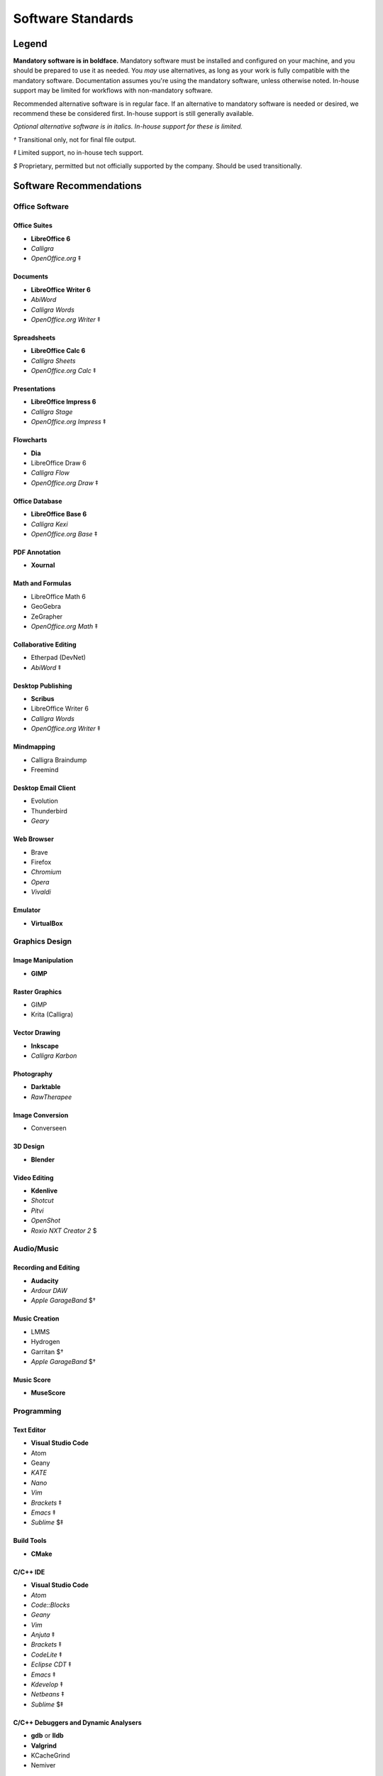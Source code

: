 Software Standards
####################################

Legend
=====================================

**Mandatory software is in boldface.** Mandatory software must be installed and configured
on your machine, and you should be prepared to use it as needed. You *may* use alternatives,
as long as your work is fully compatible with the mandatory software. Documentation assumes
you're using the mandatory software, unless otherwise noted. In-house support may be limited
for workflows with non-mandatory software.

Recommended alternative software is in regular face. If an alternative to mandatory software
is needed or desired, we recommend these be considered first. In-house support is still
generally available.

*Optional alternative software is in italics. In-house support for these is limited.*

`†` Transitional only, not for final file output.

`‡` Limited support, no in-house tech support.

`$` Proprietary, permitted but not officially supported by the company.
Should be used transitionally.

Software Recommendations
=====================================

Office Software
-------------------------------------

Office Suites
^^^^^^^^^^^^^^^^^^^^^^^^^^^^^^^^^^^^^

* **LibreOffice 6**
* *Calligra*
* *OpenOffice.org* ‡

Documents
^^^^^^^^^^^^^^^^^^^^^^^^^^^^^^^^^^^^^

* **LibreOffice Writer 6**
* *AbiWord*
* *Calligra Words*
* *OpenOffice.org Writer* ‡

Spreadsheets
^^^^^^^^^^^^^^^^^^^^^^^^^^^^^^^^^^^^^

* **LibreOffice Calc 6**
* *Calligra Sheets*
* *OpenOffice.org Calc* ‡

Presentations
^^^^^^^^^^^^^^^^^^^^^^^^^^^^^^^^^^^^^

* **LibreOffice Impress 6**
* *Calligra Stage*
* *OpenOffice.org Impress* ‡

Flowcharts
^^^^^^^^^^^^^^^^^^^^^^^^^^^^^^^^^^^^^

* **Dia**
* LibreOffice Draw 6
* *Calligra Flow*
* *OpenOffice.org Draw* ‡

Office Database
^^^^^^^^^^^^^^^^^^^^^^^^^^^^^^^^^^^^^

* **LibreOffice Base 6**
* *Calligra Kexi*
* *OpenOffice.org Base* ‡

PDF Annotation
^^^^^^^^^^^^^^^^^^^^^^^^^^^^^^^^^^^^^

* **Xournal**

Math and Formulas
^^^^^^^^^^^^^^^^^^^^^^^^^^^^^^^^^^^^^

* LibreOffice Math 6
* GeoGebra
* ZeGrapher
* *OpenOffice.org Math* ‡

Collaborative Editing
^^^^^^^^^^^^^^^^^^^^^^^^^^^^^^^^^^^^^

* Etherpad (DevNet)
* *AbiWord* ‡

Desktop Publishing
^^^^^^^^^^^^^^^^^^^^^^^^^^^^^^^^^^^^^

* **Scribus**
* LibreOffice Writer 6
* *Calligra Words*
* *OpenOffice.org Writer* ‡

Mindmapping
^^^^^^^^^^^^^^^^^^^^^^^^^^^^^^^^^^^^^

* Calligra Braindump
* Freemind

Desktop Email Client
^^^^^^^^^^^^^^^^^^^^^^^^^^^^^^^^^^^^^

* Evolution
* Thunderbird
* *Geary*

Web Browser
^^^^^^^^^^^^^^^^^^^^^^^^^^^^^^^^^^^^^

* Brave
* Firefox
* *Chromium*
* *Opera*
* *Vivaldi*

Emulator
^^^^^^^^^^^^^^^^^^^^^^^^^^^^^^^^^^^^^

* **VirtualBox**

Graphics Design
-------------------------------------

Image Manipulation
^^^^^^^^^^^^^^^^^^^^^^^^^^^^^^^^^^^^^

* **GIMP**

Raster Graphics
^^^^^^^^^^^^^^^^^^^^^^^^^^^^^^^^^^^^^

* GIMP
* Krita (Calligra)

Vector Drawing
^^^^^^^^^^^^^^^^^^^^^^^^^^^^^^^^^^^^^

* **Inkscape**
* *Calligra Karbon*

Photography
^^^^^^^^^^^^^^^^^^^^^^^^^^^^^^^^^^^^^

* **Darktable**
* *RawTherapee*

Image Conversion
^^^^^^^^^^^^^^^^^^^^^^^^^^^^^^^^^^^^^

* Converseen

3D Design
^^^^^^^^^^^^^^^^^^^^^^^^^^^^^^^^^^^^^

* **Blender**

Video Editing
^^^^^^^^^^^^^^^^^^^^^^^^^^^^^^^^^^^^^

* **Kdenlive**
* *Shotcut*
* *Pitvi*
* *OpenShot*
* *Roxio NXT Creator 2* $

Audio/Music
--------------------------------------

Recording and Editing
^^^^^^^^^^^^^^^^^^^^^^^^^^^^^^^^^^^^^^

* **Audacity**
* *Ardour DAW*
* *Apple GarageBand* $†

Music Creation
^^^^^^^^^^^^^^^^^^^^^^^^^^^^^^^^^^^^^^^

* LMMS
* Hydrogen
* Garritan $†
* *Apple GarageBand* $†

Music Score
^^^^^^^^^^^^^^^^^^^^^^^^^^^^^^^^^^^^^^^

* **MuseScore**

Programming
---------------------------------------

Text Editor
^^^^^^^^^^^^^^^^^^^^^^^^^^^^^^^^^^^^^^^

* **Visual Studio Code**
* Atom
* Geany
* *KATE*
* *Nano*
* *Vim*
* *Brackets* ‡
* *Emacs* ‡
* *Sublime* $‡

Build Tools
^^^^^^^^^^^^^^^^^^^^^^^^^^^^^^^^^^^^^^^^

* **CMake**

C/C++ IDE
^^^^^^^^^^^^^^^^^^^^^^^^^^^^^^^^^^^^^^^^

* **Visual Studio Code**
* *Atom*
* *Code::Blocks*
* *Geany*
* *Vim*
* *Anjuta* ‡
* *Brackets* ‡
* *CodeLite* ‡
* *Eclipse CDT* ‡
* *Emacs* ‡
* *Kdevelop* ‡
* *Netbeans* ‡
* *Sublime* $‡

C/C++ Debuggers and Dynamic Analysers
^^^^^^^^^^^^^^^^^^^^^^^^^^^^^^^^^^^^^^^^

* **gdb** or **lldb**
* **Valgrind**
* KCacheGrind
* Nemiver

C/C++ Static Analysers and Formatters
^^^^^^^^^^^^^^^^^^^^^^^^^^^^^^^^^^^^^^^^

* **cppcheck**
* AStyle
* clang-format
* cccc

C/C++ Testing
^^^^^^^^^^^^^^^^^^^^^^^^^^^^^^^^^^^^^^^^

* **Goldilocks**

RestructuredText IDE
^^^^^^^^^^^^^^^^^^^^^^^^^^^^^^^^^^^^^^^^

* **Visual Studio Code**
* *Atom*
* *Geany*
* *Vim*
* *Brackets* ‡

Python IDE
^^^^^^^^^^^^^^^^^^^^^^^^^^^^^^^^^^^^^^^^

* **Visual Studio Code**
* *Atom*
* *Geany*
* *NINJA-IDE*
* *PyCharm Community Edition*
* *Vim*
* *Aptana* ‡
* *Brackets* ‡
* *Emacs* ‡
* *Eric* ‡
* *Pydev* ‡
* *Kdevelop* ‡
* *Spyder* ‡
* *Sublime* $‡

Python Debuggers and Dynamic Analysers
^^^^^^^^^^^^^^^^^^^^^^^^^^^^^^^^^^^^^^^^

* **pdb**
* *pudb*

Python Static Analysers and Formatters
^^^^^^^^^^^^^^^^^^^^^^^^^^^^^^^^^^^^^^^^

* **black**
* **flake8** (includes PyFlakes, pycodestyle, mccabe)
* **flake8-bandit**
* **flake8-datetimez**
* **flake8-docstrings**
* **flake8-pytest**
* **flake8-mypy**
* **flake8-regex**
* **flake8-requirements**
* bandit
* mypy
* pydocstyle

Python Testing
^^^^^^^^^^^^^^^^^^^^^^^^^^^^^^^^^^^^^^^^

* **pytest**

Version Control Software
^^^^^^^^^^^^^^^^^^^^^^^^^^^^^^^^^^^^^^^^

* **Git**
* **Arcanist**
* **Meld**
* Git Cola

Operating Systems
-------------------------------------

* Ubuntu
* *Debian*
* *Kubuntu*
* *Linux Mint*
* *Lubuntu*
* *Ubuntu Studio*
* *Xubuntu*
* *Arch Linux* ‡
* *Fedora* ‡
* *Windows 10 with WSL* ‡

Disallowed Software
=====================================

..  NOTE:: This list doesn't apply to open source contributors, although we
    strongly discourage use of the software below.

Why Disallow Software?
--------------------------------------

The idea of “Officially Disallowing” software for company use might initially
seem to be overkill, but there is a logic to it. The decision is, again, not
made lightly. In most cases, the software title in question contains security
and privacy issues, bugs, or compatibility issues that make its use a
significant business and development risk. In other cases, the software is
disallowed on grounds of licensing issues. Paying several thousand dollars
extra for commercial licensing is impractical when there is equivalent
open-source software available.

It is worth noting that, while not the sole factor, drastic conflicts in
business ethics were also taken into consideration. MousePaw Media is built
around the conviction that educational and creative technologies should be
accessible to everyone, not just those with a lot of money. Relying on
corporations whose business practices are at stark odds with this ethic is,
frankly, counter-intuitive.

Disallowed Software List
----------------------------------------

The following may NOT be used for company purposes, under any circumstances,
unless otherwise noted or unless special permission is given by a supervisor.
If you need more details, talk to Jason C. McDonald directly. (You are welcome
to use these for personal reasons all you want.

Adobe
^^^^^^^^^^^^^^^^^^^^^^^^^^^^^^^^^^^^^^^^

No Adobe products may be used for development, due to licensing costs,
file-type compatibility, and ethical concerns. (All useful Adobe products have
an open-source equivalent in our present standards.) This includes Adobe Flash.

Autodesk
^^^^^^^^^^^^^^^^^^^^^^^^^^^^^^^^^^^^^^^^

No Autodesk products may be used for development, due to licensing costs,
file-type compatibility, and ethical concerns. (All useful Autodesk products
have an open-source equivalent in our present standards.) This includes
AutoCAD, 3ds Max, Maya, and Sketchbook.

Existing files may be opened with personal copies of Autodesk software for
review and export purposes only.

MP3 File Format
^^^^^^^^^^^^^^^^^^^^^^^^^^^^^^^^^^^^^^^^

Due to licensing and patent concerns, the MP3 format may NOT be used for any
audio.

EXCEPTION: A copy (NOT the master) of the audio may be saved as an MP3 for
compatibility with third-party services and software. Distribution in MP3 is
only allowed if the distribution platform strictly requires that format.

Microsoft Internet Explorer
^^^^^^^^^^^^^^^^^^^^^^^^^^^^^^^^^^^^^^^^

Due to serious security and performance issues, Microsoft Internet Explorer is
NOT to be used under any circumstances for company purposes, including (but not
limited to) accessing the staff network, company-commissioned web design, or
accessing any website for work-related reasons.

..  NOTE: Our web design standards only support IE collaterally.

Microsoft Office
^^^^^^^^^^^^^^^^^^^^^^^^^^^^^^^^^^^^^^^^

Due to some ODT compatibility issues, and a lack of in-company training and
support, Microsoft Office is NOT to be used on any company documents.

Trimble SketchUp (formerly Google SketchUp)
^^^^^^^^^^^^^^^^^^^^^^^^^^^^^^^^^^^^^^^^^^^^^^^^

Due to licensing costs, SketchUp may only be used for internal idea drafting.

Microsoft Windows
----------------------------------------

As of 2019, due to revisions in the Terms of Service and Privacy Policies for
Microsoft, we have lifted the ban on Microsoft Windows. However, **we still
require Linux for development work**. In circumstances where Linux is directly
uninstallable on a work machine, Windows 10 with Windows Subsystem for Linux
may be used.
